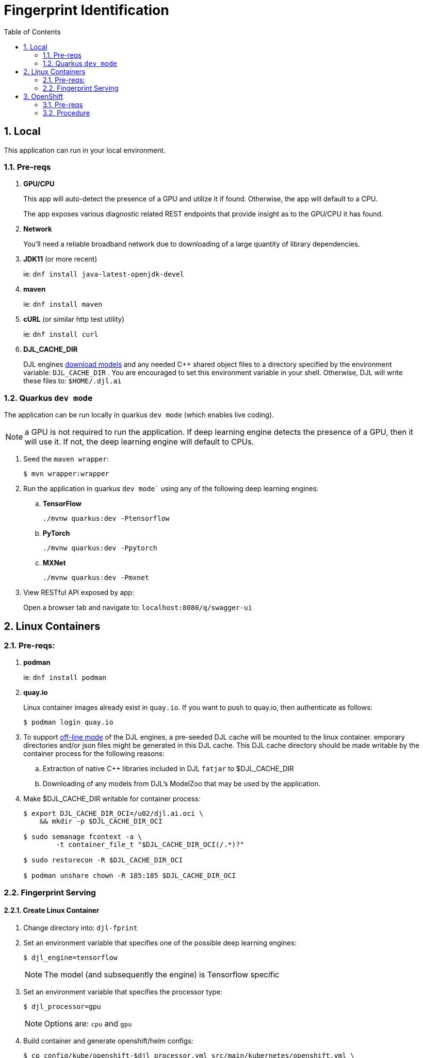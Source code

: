 :scrollbar:
:data-uri:
:toc2:
:linkattrs:


= Fingerprint Identification

:numbered:

== Local
This application can run in your local environment.

=== Pre-reqs

. *GPU/CPU*
+
This app will auto-detect the presence of a GPU and utilize it if found.
Otherwise, the app will default to a CPU.
+
The app exposes various diagnostic related REST endpoints that provide insight as to the GPU/CPU it has found.

. *Network*
+
You'll need a reliable broadband network due to downloading of a large quantity of library dependencies.

. *JDK11* (or more recent)
+
ie: `dnf install java-latest-openjdk-devel`

. *maven*
+
ie: `dnf install maven`

. *cURL* (or similar http test utility)
+
ie: `dnf install curl`

. *DJL_CACHE_DIR*
+
DJL engines link:https://djl.ai/docs/development/cache_management.html[download models] and any needed C++ shared object files to a directory specified by the environment variable: `DJL_CACHE_DIR` .  
You are encouraged to set this environment variable in your shell.  
Otherwise, DJL will write these files to: `$HOME/.djl.ai`

=== Quarkus `dev mode`

The application can be run locally in quarkus `dev mode` (which enables live coding).

NOTE:  a GPU is not required to run the application.  If deep learning engine detects the presence of a GPU, then it will use it.  If not, the deep learning engine will default to CPUs.

. Seed the `maven wrapper`:
+
-----
$ mvn wrapper:wrapper
-----

. Run the application in quarkus `dev mode`` using any of the following deep learning engines:


.. *TensorFlow*
+
```
./mvnw quarkus:dev -Ptensorflow
```

.. *PyTorch*
+
-----
./mvnw quarkus:dev -Ppytorch
-----

.. *MXNet*
+
-----
./mvnw quarkus:dev -Pmxnet
-----

. View RESTful API exposed by app:
+
Open a browser tab and navigate to:  `localhost:8080/q/swagger-ui`


== Linux Containers

=== Pre-reqs:

. *podman*
+
ie:  `dnf install podman`

. *quay.io*
+
Linux container images already exist in `quay.io`.
If you want to push to quay.io, then authenticate as follows:
+
-----
$ podman login quay.io
-----


. To support link:https://github.com/deepjavalibrary/djl-serving/blob/master/serving/docs/configurations.md#djl-settings[off-line mode] of the DJL engines, a pre-seeded DJL cache will be mounted to the linux container.  
emporary directories and/or json files might be generated in this DJL cache.  
This DJL cache directory should be made writable by the container process for the following reasons:

.. Extraction of native C++ libraries included in DJL `fatjar` to $DJL_CACHE_DIR
.. Downloading of any models from DJL's ModelZoo that may be used by the application.

. Make $DJL_CACHE_DIR writable for container process:
+
-----
$ export DJL_CACHE_DIR_OCI=/u02/djl.ai.oci \
    && mkdir -p $DJL_CACHE_DIR_OCI

$ sudo semanage fcontext -a \
        -t container_file_t "$DJL_CACHE_DIR_OCI(/.*)?"

$ sudo restorecon -R $DJL_CACHE_DIR_OCI

$ podman unshare chown -R 185:185 $DJL_CACHE_DIR_OCI
-----


=== Fingerprint Serving

==== Create Linux Container

. Change directory into:  `djl-fprint`

. Set an environment variable that specifies one of the possible deep learning engines:
+
-----
$ djl_engine=tensorflow
-----
+
NOTE:  The model (and subsequently the engine) is Tensorflow specific

. Set an environment variable that specifies the processor type:
+
-----
$ djl_processor=gpu
-----
+
NOTE: Options are:  `cpu` and `gpu`

. Build container and generate openshift/helm configs:
+
-----
$ cp config/kube/openshift-$djl_processor.yml src/main/kubernetes/openshift.yml \
  && ./mvnw clean package \
        -P$djl_engine-$djl_processor \
        -Dquarkus.application.name=djl-fprint-$djl_engine-$djl_processor \
        -DskipTests \
        -Dquarkus.container-image.build=true \
        -Dquarkus.container-image.push=true
-----

==== Execution

. Set path to model path on local filesystem:
+
-----
$ djl_model_dir=$HOME/Downloads/fingerprint/fingerprint/1
-----
+
NOTE:  Model can be downloaded link:https://github.com/redhat-na-ssa/demo-datasci-fingerprint-data[here].

. Set environment variable indicating whether to run the DJL engine in offline mode:
+
-----
$ djl_offline=true
-----

. Run linux container using designated deep learning engine:
+
-----
$ podman run \
    --rm \
    --name djl-fprint-$djl_engine-$djl_processor \
    -p 8080:8080 \
    -p 5005:5005 \
    -e JAVA_ENABLE_DEBUG="true" \
    -e JAVA_OPTS="-Dquarkus.http.host=0.0.0.0 -Djava.util.logging.manager=org.jboss.logmanager.LogManager -Doffline=$djl_offline" \
    -v $djl_model_dir:/mnt/model:z \
    quay.io/redhat_naps_da/djl-fprint-$djl_engine-$djl_processor:0.0.1
-----

. View RESTful API exposed by app:
+
Open a browser tab and navigate to:  `localhost:8080/q/swagger-ui`

== OpenShift

=== Pre-reqs

. *OpenShift Container Platform*
.. Tested on OCP 4.12 beta  (but earlier versions should also work fine as well)
.. CPU:
+
Allow 1 cpu core for each deep learning engine deployed.
+
Currently not tested using a GPU.
.. RAM:
+
Allow 1Gb RAM for each deep learning engine deployed.

.. Storage:  no PVs needed

. *helm*
+
ie: `dnf install helm`

. *cURL* (or similar http test utility)
+
ie: `dnf install curl`

=== Procedure

==== Deploy

. Create a ConfigMap from the project's _application.properties_:
+
-----
$ oc create cm djl-iclassification --from-file=config/application.properties
-----

. Deploy app powered by PyTorch:
+
-----
$ helm install djl-iclassification-pytorch https://github.com/redhat-na-ssa/djl-intro/raw/main/helm/djl-iclassification-pytorch-0.0.1.tar.gz
-----

. Deploy app powered by TensorFlow:
+
-----
$ helm install djl-iclassification-tensorflow https://github.com/redhat-na-ssa/djl-intro/raw/main/helm/djl-iclassification-tensorflow-0.0.1.tar.gz
-----

. Deploy app powered by Apache MXNet:
+
-----
$ helm install djl-iclassification-mxnet https://github.com/redhat-na-ssa/djl-intro/raw/main/helm/djl-iclassification-mxnet-0.0.1.tar.gz
-----

. Determine node that pod landed on:
+
-----
$ oc get pod \
    -l deploymentconfig=djl-iclassification-pytorch \
    -o json \
    -n user1-services \
    | jq -r .items[0].spec.nodeName
-----
+
NOTE: The result should return the id of your GPU enabled node.

==== Test
